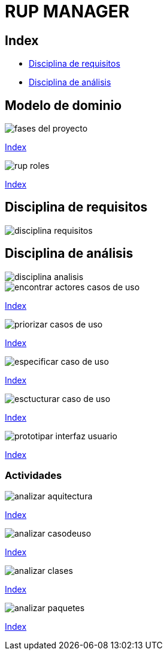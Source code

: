 = RUP MANAGER

[#_index]
== Index
* <<_disciplinaRequsitos>>
* <<_disciplinaAnalisis>>

== Modelo de dominio

image::repository/fases_del_proyecto.png[]
<<_index>>

image::repository/rup_roles.png[]
<<_index>>

[#_disciplinaRequsitos]
== Disciplina de requisitos

image::repository/discipl_requisitos/disciplina_requisitos.png[]

[#_disciplinaAnalisis]
== Disciplina de análisis

image::repository/discipl_analisis/disciplina_analisis.png[]

image::repository/discipl_requisitos/encontrar_actores_casos_de_uso.png[]
<<_index>>

image::repository/discipl_requisitos/priorizar_casos_de_uso.png[]
<<_index>>

image::repository/discipl_requisitos/especificar_caso_de_uso.png[]
<<_index>>

image::repository/discipl_requisitos/esctucturar_caso_de_uso.png[]
<<_index>>

image::repository/discipl_requisitos/prototipar_interfaz_usuario.png[]
<<_index>>

=== Actividades

image::repository/discipl_analisis/analizar_aquitectura.png[]
<<_index>>

image::repository/discipl_analisis/analizar_casodeuso.png[]
<<_index>>

image::repository/discipl_analisis/analizar_clases.png[]
<<_index>>

image::repository/discipl_analisis/analizar_paquetes.png[]
<<_index>>



